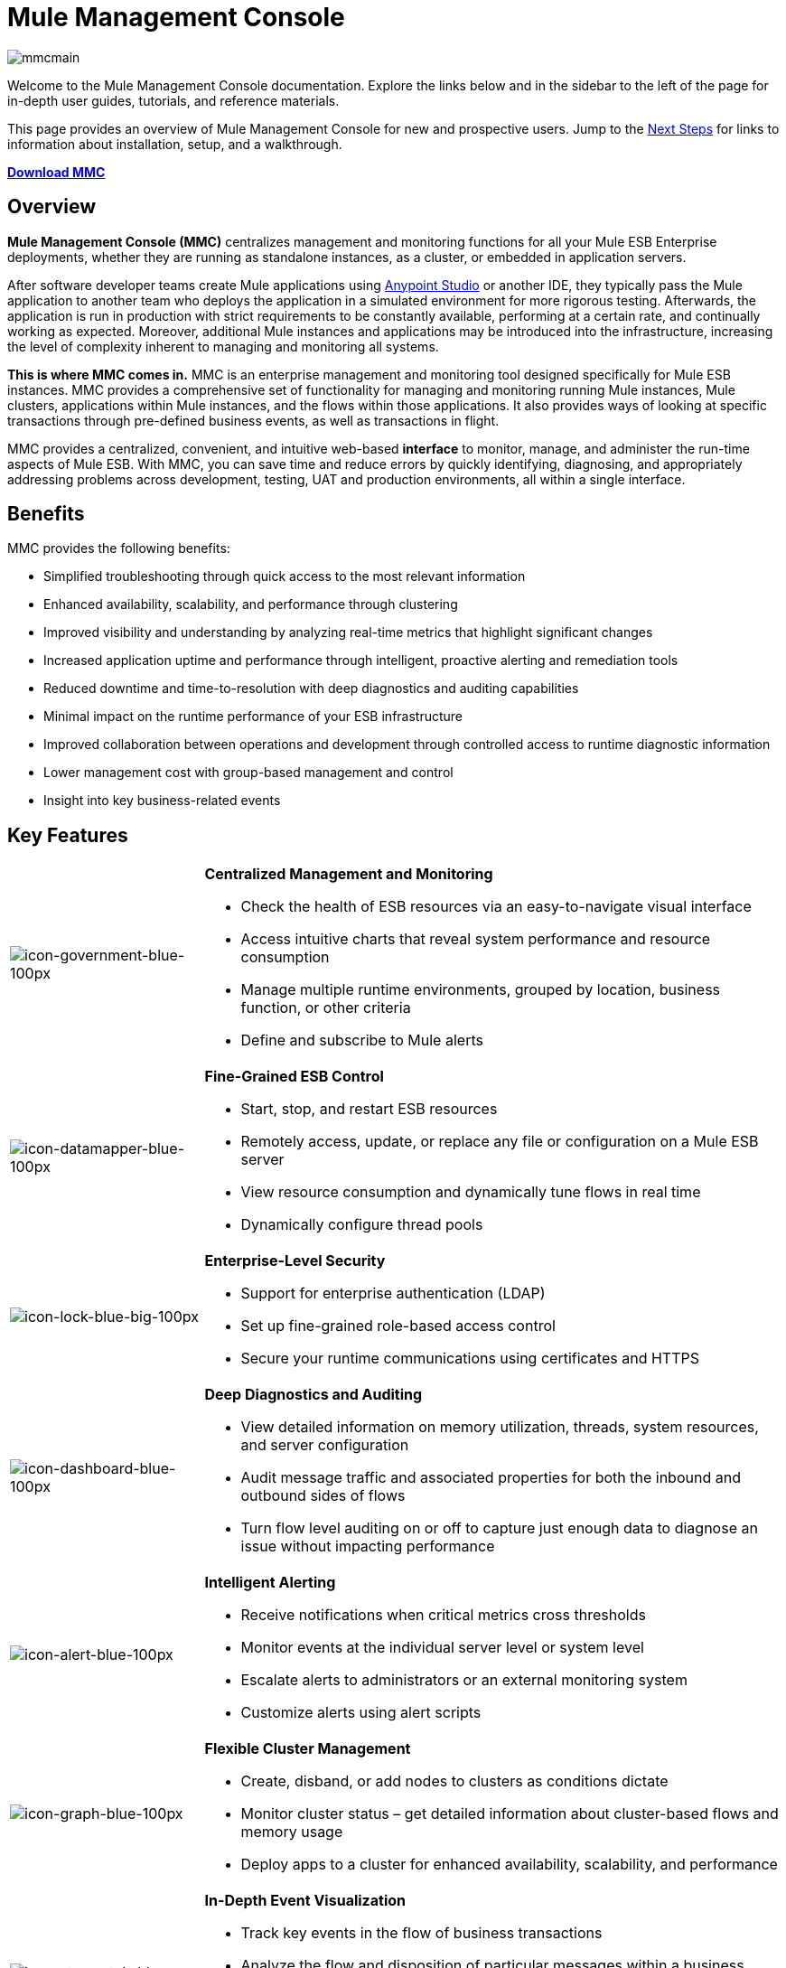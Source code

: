 = Mule Management Console

image:mmcmain.png[mmcmain]


Welcome to the Mule Management Console documentation. Explore the links below and in the sidebar to the left of the page for in-depth user guides, tutorials, and reference materials.

This page provides an overview of Mule Management Console for new and prospective users. Jump to the <<Next Steps>> for links to information about installation, setup, and a walkthrough.

*link:https://www.mulesoft.com/dl/mmc[Download MMC]*

== Overview

*Mule Management Console (MMC)* centralizes management and monitoring functions for all your Mule ESB Enterprise deployments, whether they are running as standalone instances, as a cluster, or embedded in application servers. 

After software developer teams create Mule applications using link:/mule-user-guide/v/3.5/anypoint-studio-essentials[Anypoint Studio] or another IDE, they typically pass the Mule application to another team who deploys the application in a simulated environment for more rigorous testing. Afterwards, the application is run in production with strict requirements to be constantly available, performing at a certain rate, and continually working as expected. Moreover, additional Mule instances and applications may be introduced into the infrastructure, increasing the level of complexity inherent to managing and monitoring all systems.

*This is where MMC comes in.* MMC is an enterprise management and monitoring tool designed specifically for Mule ESB instances. MMC provides a comprehensive set of functionality for managing and monitoring running Mule instances, Mule clusters, applications within Mule instances, and the flows within those applications. It also provides ways of looking at specific transactions through pre-defined business events, as well as transactions in flight.

MMC provides a centralized, convenient, and intuitive web-based *interface* to monitor, manage, and administer the run-time aspects of Mule ESB. With MMC, you can save time and reduce errors by quickly identifying, diagnosing, and appropriately addressing problems across development, testing, UAT and production environments, all within a single interface.

== Benefits

MMC provides the following benefits:

* Simplified troubleshooting through quick access to the most relevant information
* Enhanced availability, scalability, and performance through clustering
* Improved visibility and understanding by analyzing real-time metrics that highlight significant changes
* Increased application uptime and performance through intelligent, proactive alerting and remediation tools
* Reduced downtime and time-to-resolution with deep diagnostics and auditing capabilities
* Minimal impact on the runtime performance of your ESB infrastructure
* Improved collaboration between operations and development through controlled access to runtime diagnostic information
* Lower management cost with group-based management and control
* Insight into key business-related events

== Key Features

[cols="25a,75a"]
|===
|image:icon-government-blue-100px.png[icon-government-blue-100px]
|*Centralized Management and Monitoring*

* Check the health of ESB resources via an easy-to-navigate visual interface
* Access intuitive charts that reveal system performance and resource consumption
* Manage multiple runtime environments, grouped by location, business function, or other criteria
* Define and subscribe to Mule alerts

|image:icon-datamapper-blue-100px.png[icon-datamapper-blue-100px]
|*Fine-Grained ESB Control*

* Start, stop, and restart ESB resources
* Remotely access, update, or replace any file or configuration on a Mule ESB server
* View resource consumption and dynamically tune flows in real time
* Dynamically configure thread pools

|image:icon-lock-blue-big-100px.png[icon-lock-blue-big-100px]
|*Enterprise-Level Security*

* Support for enterprise authentication (LDAP)
* Set up fine-grained role-based access control
* Secure your runtime communications using certificates and HTTPS

|image:icon-dashboard-blue-100px.png[icon-dashboard-blue-100px]
|*Deep Diagnostics and Auditing*

* View detailed information on memory utilization, threads, system resources, and server configuration
* Audit message traffic and associated properties for both the inbound and outbound sides of flows
* Turn flow level auditing on or off to capture just enough data to diagnose an issue without impacting performance

|image:icon-alert-blue-100px.png[icon-alert-blue-100px]
|*Intelligent Alerting*

* Receive notifications when critical metrics cross thresholds
* Monitor events at the individual server level or system level
* Escalate alerts to administrators or an external monitoring system
* Customize alerts using alert scripts

|image:icon-graph-blue-100px.png[icon-graph-blue-100px]
|*Flexible Cluster Management*

* Create, disband, or add nodes to clusters as conditions dictate
* Monitor cluster status – get detailed information about cluster-based flows and memory usage
* Deploy apps to a cluster for enhanced availability, scalability, and performance

|image:icon-stopwatch-blue-100px.png[icon-stopwatch-blue-100px]
|*In-Depth Event Visualization*

* Track key events in the flow of business transactions
* Analyze the flow and disposition of particular messages within a business transaction
* Drill into event data to identify failure points or bottlenecks
* Test flows for compliance with business procedures and standards
|===

== Requirements

To take MMC for a test drive, there are no special technical requirements. Just download the link:/mule-management-console/v/3.5/installing-the-trial-version-of-mmc[trial version].

To successfully run MMC in production, you need:

* A link:/mule-user-guide/v/3.5/downloading-and-launching-mule-esb[Mule ESB Enterprise] instance with a valid link:/mule-user-guide/v/3.5/installing-an-enterprise-license[enterprise license]
* The MMC console application file (mmc-3.7.0.war) deployed in a link:/mule-user-guide/v/3.5/hardware-and-software-requirements[supported web application server]
* The MMC agent .jar file, which is bundled with the Mule ESB Enterprise instance in versions 3.4.0 and later. Previous versions of Mule ESB require the agent to be installed separately.

Finally, here are a few important notes to keep in mind before deploying MMC:

* MMC is compatible only with Mule ESB Enterprise
* MMC is backward compatible with previous versions of Mule ESB

== Next Steps

* link:/mule-management-console/v/3.5/installing-mmc[Install MMC]
* link:/mule-management-console/v/3.5/orientation-to-the-console[Orient] yourself to the console
* Get familiar with basic operations using the link:/mule-management-console/v/3.5/mmc-walkthrough[MMC Walkthrough]

== See Also

* link:/mule-management-console/v/3.5/setting-up-mmc[Set up your MMC instance] to work with other components in your enterprise
* Learn about the link:/mule-management-console/v/3.5/architecture-of-the-mule-management-console[technical architecture of MMC]
